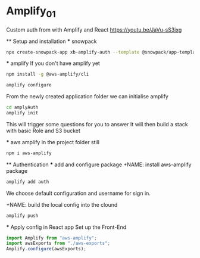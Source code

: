 * Amplify_01
  Custom auth from with Amplify and React
  https://youtu.be/JaVu-sS3ixg

  ** Setup and installation
    *** snowpack
      #+NAME: Create a react application using snowpack
      #+BEGIN_SRC sh
        npx create-snowpack-app xb-amplify-auth --template @snowpack/app-template-react-typescript
      #+END_SRC

    *** amplify
      If you don't have amplify yet
      #+NAME: install and configure amplify
      #+BEGIN_SRC sh
        npm install -g @aws-amplify/cli

        amplify configure
      #+END_SRC

      From the newly created application folder we can initialise amplify

      #+NAME: initialise amplify
      #+BEGIN_SRC sh
        cd amplyAuth
        amplify init
      #+END_SRC

      This will trigger some questions for you to answer 
      It will then build a stack with basic Role and S3 bucket

    *** aws amplify
      in the project folder still
      #+NAME: install aws-amplify package
      #+BEGIN_SRC sh
        npm i aws-amplify
      #+END_SRC

  ** Authentication
    *** add and configure package
      +NAME: install aws-amplify package
      #+BEGIN_SRC sh
        amplify add auth
      #+END_SRC

      We choose default configuration
      and username for sign in.

      +NAME: build the local config into the clound
      #+BEGIN_SRC sh
        amplify push
      #+END_SRC

    *** Apply config in React app 
      Set up the Front-End
      #+NAME in src/index.js 
      #+BEGIN_SRC javascript
        import Amplify from "aws-amplify";
        import awsExports from "./aws-exports";
        Amplify.configure(awsExports);
      #+END_SRC